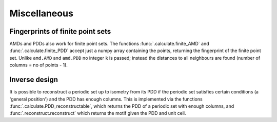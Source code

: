 Miscellaneous
=============

Fingerprints of finite point sets
----------------------------------
AMDs and PDDs also work for finite point sets. The functions :func:`.calculate.finite_AMD` and
:func:`.calculate.finite_PDD` accept just a numpy array containing the points, returning the 
fingerprint of the finite point set. Unlike ``amd.AMD`` and ``amd.PDD`` no integer ``k`` is passed;
instead the distances to all neighbours are found (number of columns = no of points - 1).

Inverse design
--------------
It is possible to reconstruct a periodic set up to isometry from its PDD if the periodic set 
satisfies certain conditions (a 'general position') and the PDD has enough columns. This is 
implemented via the  functions :func:`.calculate.PDD_reconstructable`, which returns the PDD 
of a periodic set with enough columns, and :func:`.reconstruct.reconstruct` which returns 
the motif given the PDD and unit cell.